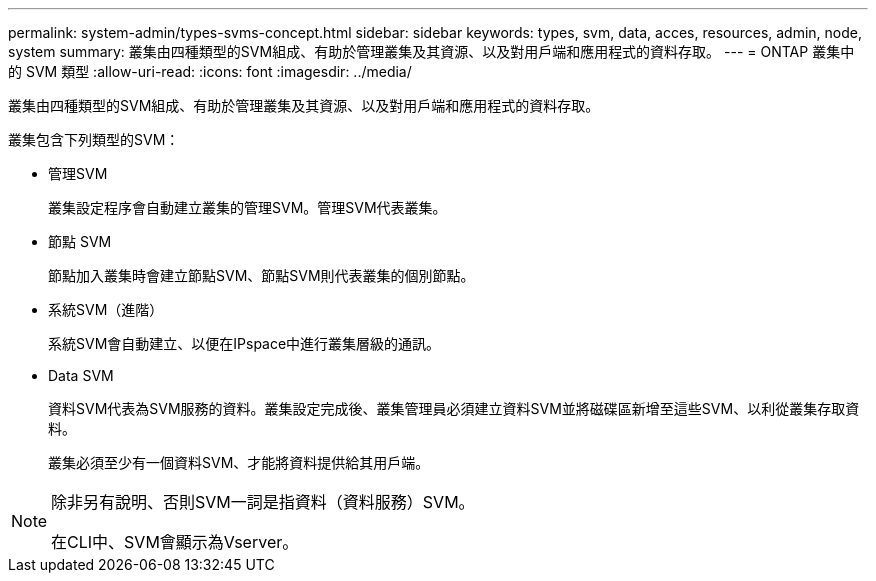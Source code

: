 ---
permalink: system-admin/types-svms-concept.html 
sidebar: sidebar 
keywords: types, svm, data, acces, resources, admin, node, system 
summary: 叢集由四種類型的SVM組成、有助於管理叢集及其資源、以及對用戶端和應用程式的資料存取。 
---
= ONTAP 叢集中的 SVM 類型
:allow-uri-read: 
:icons: font
:imagesdir: ../media/


[role="lead"]
叢集由四種類型的SVM組成、有助於管理叢集及其資源、以及對用戶端和應用程式的資料存取。

叢集包含下列類型的SVM：

* 管理SVM
+
叢集設定程序會自動建立叢集的管理SVM。管理SVM代表叢集。

* 節點 SVM
+
節點加入叢集時會建立節點SVM、節點SVM則代表叢集的個別節點。

* 系統SVM（進階）
+
系統SVM會自動建立、以便在IPspace中進行叢集層級的通訊。

* Data SVM
+
資料SVM代表為SVM服務的資料。叢集設定完成後、叢集管理員必須建立資料SVM並將磁碟區新增至這些SVM、以利從叢集存取資料。

+
叢集必須至少有一個資料SVM、才能將資料提供給其用戶端。



[NOTE]
====
除非另有說明、否則SVM一詞是指資料（資料服務）SVM。

在CLI中、SVM會顯示為Vserver。

====
